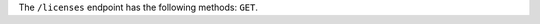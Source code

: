 .. The contents of this file are included in multiple topics.
.. This file should not be changed in a way that hinders its ability to appear in multiple documentation sets.

The ``/licenses`` endpoint has the following methods: ``GET``.
